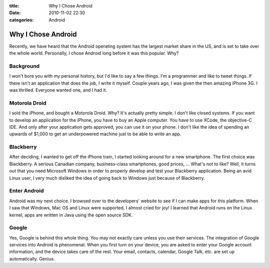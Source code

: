 :title: Why I Chose Android
:date: 2010-11-02 22:30
:categories: Android

Why I Chose Android
===================

Recently, we have heard that the Android operating system has the largest
market share in the US, and is set to take over the whole world. Personally, I
chose Android long before it was this popular. Why?

Background
----------

I won't bore you with my personal history, but I'd like to say a few things.
I'm a programmer and like to tweet things. If there isn't an application that
does the job, I write it myself. Couple years ago, I was given the then amazing
iPhone 3G. I was thrilled. Everyone wanted one, and I had it.

Motorola Droid
--------------

I sold the iPhone, and bought a Motorola Droid. Why? It's actually pretty
simple. I don't like closed systems. If you want to develop an application for
the iPhone, you have to buy an Apple computer. You have to use XCode, the
objective-C IDE. And only after your application gets approved, you can use it
on your phone. I don't like the idea of spending an upwards of $1,000 to get an
underpowered machine just to be able to write an app.

Blackberry
----------

After deciding, I wanted to get off the iPhone train, I started looking around
for a new smartphone. The first choice was Blackberry. A serious Canadian
company, business-class smartphones, good prices, ... What's not to like? Well,
it turns out that you need Microsoft Windows in order to properly develop and
test your Blackberry application. Being an avid Linux user, I very much
disliked the idea of going back to Windows just because of Blackberry.

Enter Android
-------------

Android was my next choice. I browsed over to the developers' website to see if
I can make apps for this platform. When I saw that Windows, Mac OS and Linux
were supported, I almost cried for joy! I learned that Android runs on the
Linux kernel, apps are written in Java using the open source SDK.

Google
------

Yes, Google is behind this whole thing. You may not exactly care unless you use
their services. The integration of Google services into Android is phenomenal.
When you first turn on your device, you are asked to enter your Google account
information, and the device takes care of the rest. Your email, contacts,
calendar, Google Talk, etc. are set up automatically. Genius.

